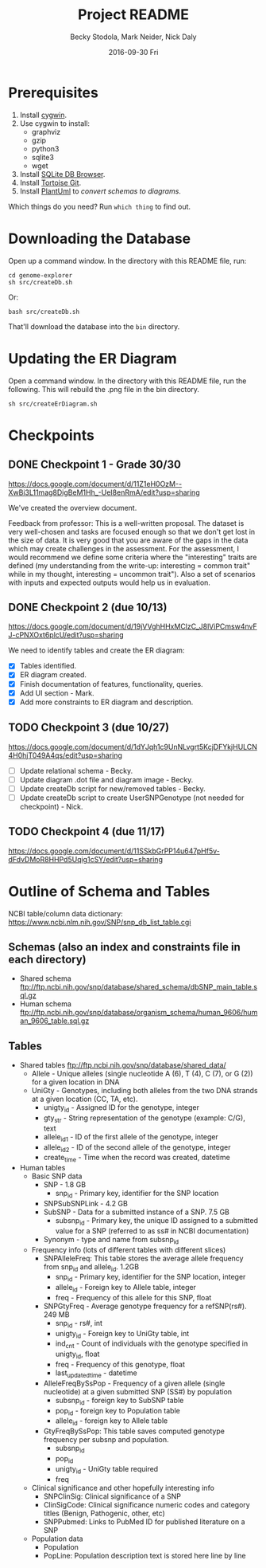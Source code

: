 # -*- mode: org; mode: org-indent; mode: visual-line -*-

#+TITLE: Project README
#+DATE: 2016-09-30 Fri
#+AUTHOR: Becky Stodola, Mark Neider, Nick Daly

* Prerequisites

1. Install [[https://cygwin.com/][cygwin]].
2. Use cygwin to install:
   - graphviz
   - gzip
   - python3
   - sqlite3
   - wget
3. Install [[http://sqlitebrowser.org/][SQLite DB Browser]].
4. Install [[https://tortoisegit.org/][Tortoise Git]].
5. Install [[http://plantuml.com/][PlantUml]] to [[src/createDiagrams.sh][convert schemas to diagrams]].

Which things do you need?  Run ~which thing~ to find out.

* Downloading the Database

Open up a command window.  In the directory with this README file, run:

: cd genome-explorer
: sh src/createDb.sh

Or:

: bash src/createDb.sh

That'll  download the database into the ~bin~ directory.

* Updating the ER Diagram

Open a command window.  In the directory with this README file, run the following.  This will rebuild the .png file in the bin directory.

: sh src/createErDiagram.sh

* Checkpoints

** DONE Checkpoint 1 - Grade 30/30

[[https://docs.google.com/document/d/11Z1eH0OzM--XwBi3L11mag8DigBeM1Hh_-UeI8enRmA/edit?usp=sharing][https://docs.google.com/document/d/11Z1eH0OzM--XwBi3L11mag8DigBeM1Hh_-UeI8enRmA/edit?usp=sharing]]

We've created the overview document.

Feedback from professor:  This is a well-written proposal. The dataset is very well-chosen and tasks are focused enough so that we don't get lost in the size of data. It is very good that you are aware of the gaps in the data which may create challenges in the assessment. For the assessment, I would recommend we define some criteria where the "interesting" traits are defined (my understanding from the write-up: interesting = common trait" while in my thought, interesting = uncommon trait"). Also a set of scenarios with inputs and expected outputs would help us in evaluation.

** DONE Checkpoint 2 (due 10/13)

https://docs.google.com/document/d/19jVVghHHxMClzC_J8lViPCmsw4nvFJ-cPNXOxt6plcU/edit?usp=sharing

We need to identify tables and create the ER diagram:

- [X] Tables identified.
- [X] ER diagram created.
- [X] Finish documentation of features, functionality, queries.
- [X] Add UI section - Mark.
- [X] Add more constraints to ER diagram and description.

** TODO Checkpoint 3 (due 10/27)

https://docs.google.com/document/d/1dYJqh1c9UnNLvgrt5KcjDFYkjHULCN4H0hjT049A4qs/edit?usp=sharing

- [ ] Update relational schema - Becky.
- [ ] Update diagram .dot file and diagram image - Becky.
- [ ] Update createDb script for new/removed tables - Becky.
- [ ] Update createDb script to create UserSNPGenotype (not needed for checkpoint) - Nick.

** TODO Checkpoint 4 (due 11/17)

https://docs.google.com/document/d/11SSkbGrPP14u647pHf5v-dFdvDMoR8HHPd5Uqig1cSY/edit?usp=sharing

* Outline of Schema and Tables

NCBI table/column data dictionary:  https://www.ncbi.nlm.nih.gov/SNP/snp_db_list_table.cgi

** Schemas (also an index and constraints file in each directory)

- Shared schema ftp://ftp.ncbi.nih.gov/snp/database/shared_schema/dbSNP_main_table.sql.gz
- Human schema ftp://ftp.ncbi.nih.gov/snp/database/organism_schema/human_9606/human_9606_table.sql.gz

** Tables

- Shared tables   ftp://ftp.ncbi.nih.gov/snp/database/shared_data/
 - Allele - Unique alleles (single nucleotide A (6), T (4), C (7), or G (2)) for a given location in DNA
 - UniGty - Genotypes, including both alleles from the two DNA strands at a given location (CC, TA, etc).
   - unigty_id - Assigned ID for the genotype, integer
   - gty_str - String representation of the genotype (example:  C/G), text
   - allele_id_1 - ID of the first allele of the genotype, integer
   - allele_id_2 - ID of the second allele of the genotype, integer
   - create_time - Time when the record was created, datetime

- Human tables
 - Basic SNP data
   - SNP - 1.8 GB
    - snp_id - Primary key, identifier for the SNP location
   - SNPSubSNPLink - 4.2 GB
   - SubSNP - Data for a submitted instance of a SNP.  7.5 GB
     - subsnp_id - Primary key, the unique ID assigned to a submitted value for a SNP (referred to as ss# in NCBI documentation)
   - Synonym - type and name from subsnp_id

 - Frequency info (lots of different tables with different slices)
   - SNPAlleleFreq: This table stores the average allele frequency from snp_id and allele_id. 1.2GB
     - snp_id  - Primary key, identifier for the SNP location, integer
     - allele_id - Foreign key to Allele table, integer
     - freq - Frequency of this allele for this SNP, float
   - SNPGtyFreq - Average genotype frequency for a refSNP(rs#). 249 MB
     - snp_id - rs#, int
     - unigty_id - Foreign key to UniGty table, int
     - ind_cnt - Count of individuals with the genotype specified in unigty_id, float
     - freq - Frequency of this genotype, float
     - last_updated_time - datetime
   - AlleleFreqBySsPop - Frequency of a given allele (single nucleotide) at a given submitted SNP (SS#) by population
      - subsnp_id - foreign key to SubSNP table
      - pop_id - foreign key to Population table
      - allele_id - foreign key to Allele table
   - GtyFreqBySsPop: This table saves computed genotype frequency per subsnp and population.
      - subsnp_id
      - pop_id
      - unigty_id - UniGty table required
      - freq

 - Clinical significance and other hopefully interesting info
   - SNPClinSig: Clinical significance of a SNP
   - ClinSigCode: Clinical significance numeric codes and category titles (Benign, Pathogenic, other, etc)
   - SNPPubmed: Links to PubMed ID for published literature on a SNP

 - Population data
   - Population
   - PopLine: Population description text is stored here line by line
